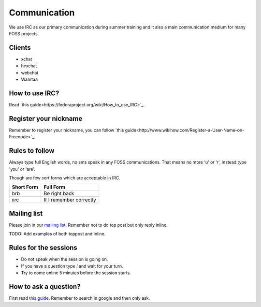 Communication
=============

We use IRC as our primary communication during summer training and it also a
main communication medium for many FOSS projects.

Clients
--------

- xchat
- hexchat
- webchat
- Waartaa

How to use IRC?
----------------

Read `this guide<https://fedoraproject.org/wiki/How_to_use_IRC>`_.

Register your nickname
-----------------------

Remember to register your nickname, you can follow `this guide<http://www.wikihow.com/Register-a-User-Name-on-Freenode>`_.

Rules to follow
---------------

Always type full English words, no sms speak in any FOSS communications. That
means no more 'u' or 'r', instead type 'you' or 'are'.

Though are few sort forms which are acceptable in IRC.

+-------------+-----------------------+
| Short Form  |    Full Form          |
+=============+=======================+
|   brb       |      Be right back    |
+-------------+-----------------------+
|  iirc       |If I remember correctly|
+-------------+-----------------------+

Mailing list
-------------

Please join in our `mailing list <http://lists.dgplug.org/listinfo.cgi/users-dgplug.org>`_.
Remember not to do top post but only reply inline.

TODO: Add examples of both toppost and inline.

Rules for the sessions
-----------------------

- Do not speak when the session is going on.
- If you have a question type *!* and wait for your turn.
- Try to come online 5 minutes before the session starts.


How to ask a question?
-----------------------

First read `this guide <http://www.catb.org/esr/faqs/smart-questions.html>`_. Remember
to search in google and then only ask.
